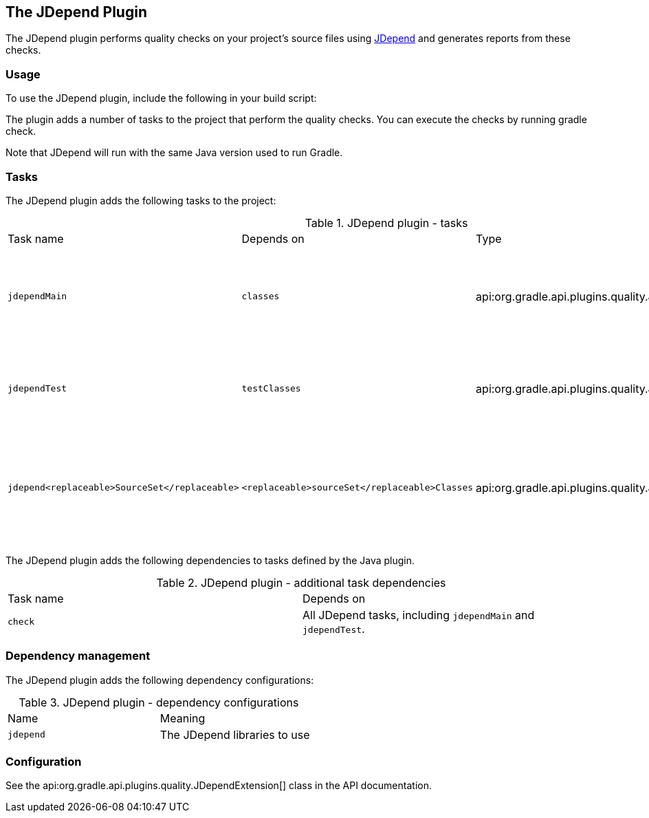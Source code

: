// Copyright 2017 the original author or authors.
//
// Licensed under the Apache License, Version 2.0 (the "License");
// you may not use this file except in compliance with the License.
// You may obtain a copy of the License at
//
//      http://www.apache.org/licenses/LICENSE-2.0
//
// Unless required by applicable law or agreed to in writing, software
// distributed under the License is distributed on an "AS IS" BASIS,
// WITHOUT WARRANTIES OR CONDITIONS OF ANY KIND, either express or implied.
// See the License for the specific language governing permissions and
// limitations under the License.

[[jdepend_plugin]]
== The JDepend Plugin

The JDepend plugin performs quality checks on your project's source files using http://clarkware.com/software/JDepend.html[JDepend] and generates reports from these checks.


[[sec:jdepend_usage]]
=== Usage

To use the JDepend plugin, include the following in your build script:

++++
<sample id="useJDependPlugin" dir="codeQuality" title="Using the JDepend plugin">
            <sourcefile file="build.gradle" snippet="use-jdepend-plugin"/>
        </sample>
++++

The plugin adds a number of tasks to the project that perform the quality checks. You can execute the checks by running [userinput]#gradle check#.

Note that JDepend will run with the same Java version used to run Gradle.

[[sec:jdepend_tasks]]
=== Tasks

The JDepend plugin adds the following tasks to the project:

.JDepend plugin - tasks
[cols="a,a,a,a"]
|===
| Task name
| Depends on
| Type
| Description

| `jdependMain`
| `classes`
| api:org.gradle.api.plugins.quality.JDepend[]
| Runs JDepend against the production Java source files.

| `jdependTest`
| `testClasses`
| api:org.gradle.api.plugins.quality.JDepend[]
| Runs JDepend against the test Java source files.

| `jdepend<replaceable>SourceSet</replaceable>`
| `<replaceable>sourceSet</replaceable>Classes`
| api:org.gradle.api.plugins.quality.JDepend[]
| Runs JDepend against the given source set's Java source files.
|===

The JDepend plugin adds the following dependencies to tasks defined by the Java plugin.

.JDepend plugin - additional task dependencies
[cols="a,a"]
|===
| Task name
| Depends on
| `check`
| All JDepend tasks, including `jdependMain` and `jdependTest`.
|===


[[sec:jdepend_dependency_management]]
=== Dependency management

The JDepend plugin adds the following dependency configurations:

.JDepend plugin - dependency configurations
[cols="a,a"]
|===
| Name
| Meaning

| `jdepend`
| The JDepend libraries to use
|===


[[sec:jdepend_configuration]]
=== Configuration

See the api:org.gradle.api.plugins.quality.JDependExtension[] class in the API documentation.